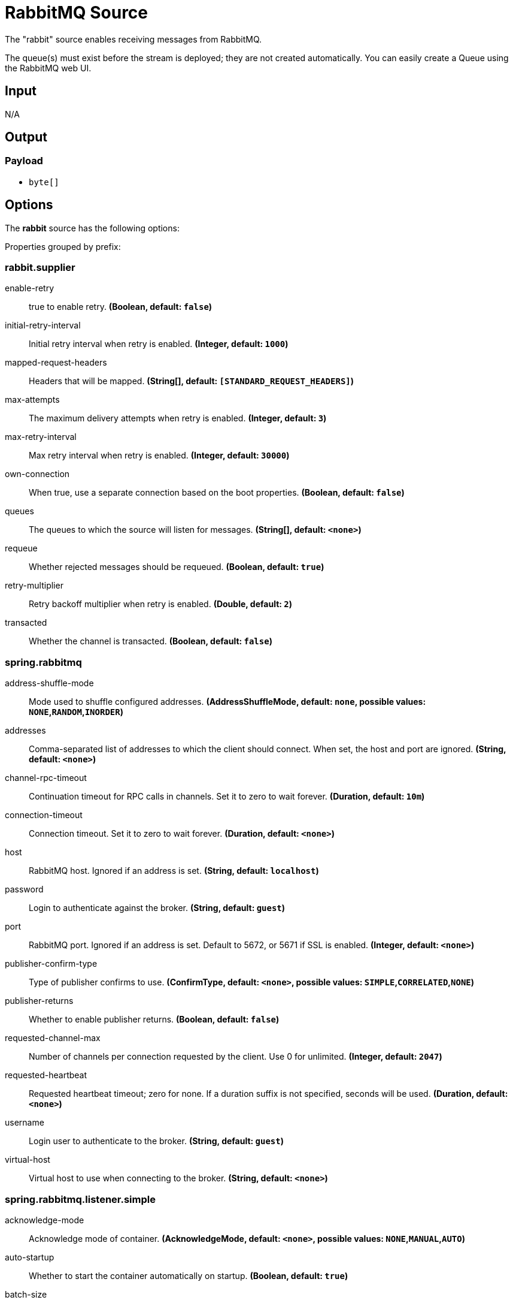 //tag::ref-doc[]
= RabbitMQ Source

The "rabbit" source enables receiving messages from RabbitMQ.

The queue(s) must exist before the stream is deployed; they are not created automatically.
You can easily create a Queue using the RabbitMQ web UI.

== Input

N/A

== Output

=== Payload

* `byte[]`

== Options

The **$$rabbit$$** $$source$$ has the following options:

//tag::configuration-properties[]
Properties grouped by prefix:


=== rabbit.supplier

$$enable-retry$$:: $$true to enable retry.$$ *($$Boolean$$, default: `$$false$$`)*
$$initial-retry-interval$$:: $$Initial retry interval when retry is enabled.$$ *($$Integer$$, default: `$$1000$$`)*
$$mapped-request-headers$$:: $$Headers that will be mapped.$$ *($$String[]$$, default: `$$[STANDARD_REQUEST_HEADERS]$$`)*
$$max-attempts$$:: $$The maximum delivery attempts when retry is enabled.$$ *($$Integer$$, default: `$$3$$`)*
$$max-retry-interval$$:: $$Max retry interval when retry is enabled.$$ *($$Integer$$, default: `$$30000$$`)*
$$own-connection$$:: $$When true, use a separate connection based on the boot properties.$$ *($$Boolean$$, default: `$$false$$`)*
$$queues$$:: $$The queues to which the source will listen for messages.$$ *($$String[]$$, default: `$$<none>$$`)*
$$requeue$$:: $$Whether rejected messages should be requeued.$$ *($$Boolean$$, default: `$$true$$`)*
$$retry-multiplier$$:: $$Retry backoff multiplier when retry is enabled.$$ *($$Double$$, default: `$$2$$`)*
$$transacted$$:: $$Whether the channel is transacted.$$ *($$Boolean$$, default: `$$false$$`)*

=== spring.rabbitmq

$$address-shuffle-mode$$:: $$Mode used to shuffle configured addresses.$$ *($$AddressShuffleMode$$, default: `$$none$$`, possible values: `NONE`,`RANDOM`,`INORDER`)*
$$addresses$$:: $$Comma-separated list of addresses to which the client should connect. When set, the host and port are ignored.$$ *($$String$$, default: `$$<none>$$`)*
$$channel-rpc-timeout$$:: $$Continuation timeout for RPC calls in channels. Set it to zero to wait forever.$$ *($$Duration$$, default: `$$10m$$`)*
$$connection-timeout$$:: $$Connection timeout. Set it to zero to wait forever.$$ *($$Duration$$, default: `$$<none>$$`)*
$$host$$:: $$RabbitMQ host. Ignored if an address is set.$$ *($$String$$, default: `$$localhost$$`)*
$$password$$:: $$Login to authenticate against the broker.$$ *($$String$$, default: `$$guest$$`)*
$$port$$:: $$RabbitMQ port. Ignored if an address is set. Default to 5672, or 5671 if SSL is enabled.$$ *($$Integer$$, default: `$$<none>$$`)*
$$publisher-confirm-type$$:: $$Type of publisher confirms to use.$$ *($$ConfirmType$$, default: `$$<none>$$`, possible values: `SIMPLE`,`CORRELATED`,`NONE`)*
$$publisher-returns$$:: $$Whether to enable publisher returns.$$ *($$Boolean$$, default: `$$false$$`)*
$$requested-channel-max$$:: $$Number of channels per connection requested by the client. Use 0 for unlimited.$$ *($$Integer$$, default: `$$2047$$`)*
$$requested-heartbeat$$:: $$Requested heartbeat timeout; zero for none. If a duration suffix is not specified, seconds will be used.$$ *($$Duration$$, default: `$$<none>$$`)*
$$username$$:: $$Login user to authenticate to the broker.$$ *($$String$$, default: `$$guest$$`)*
$$virtual-host$$:: $$Virtual host to use when connecting to the broker.$$ *($$String$$, default: `$$<none>$$`)*

=== spring.rabbitmq.listener.simple

$$acknowledge-mode$$:: $$Acknowledge mode of container.$$ *($$AcknowledgeMode$$, default: `$$<none>$$`, possible values: `NONE`,`MANUAL`,`AUTO`)*
$$auto-startup$$:: $$Whether to start the container automatically on startup.$$ *($$Boolean$$, default: `$$true$$`)*
$$batch-size$$:: $$Batch size, expressed as the number of physical messages, to be used by the container.$$ *($$Integer$$, default: `$$<none>$$`)*
$$concurrency$$:: $$Minimum number of listener invoker threads.$$ *($$Integer$$, default: `$$<none>$$`)*
$$consumer-batch-enabled$$:: $$Whether the container creates a batch of messages based on the 'receive-timeout' and 'batch-size'. Coerces 'de-batching-enabled' to true to include the contents of a producer created batch in the batch as discrete records.$$ *($$Boolean$$, default: `$$false$$`)*
$$de-batching-enabled$$:: $$Whether the container should present batched messages as discrete messages or call the listener with the batch.$$ *($$Boolean$$, default: `$$true$$`)*
$$default-requeue-rejected$$:: $$Whether rejected deliveries are re-queued by default.$$ *($$Boolean$$, default: `$$<none>$$`)*
$$idle-event-interval$$:: $$How often idle container events should be published.$$ *($$Duration$$, default: `$$<none>$$`)*
$$max-concurrency$$:: $$Maximum number of listener invoker threads.$$ *($$Integer$$, default: `$$<none>$$`)*
$$missing-queues-fatal$$:: $$Whether to fail if the queues declared by the container are not available on the broker and/or whether to stop the container if one or more queues are deleted at runtime.$$ *($$Boolean$$, default: `$$true$$`)*
$$prefetch$$:: $$Maximum number of unacknowledged messages that can be outstanding at each consumer.$$ *($$Integer$$, default: `$$<none>$$`)*

=== spring.rabbitmq.listener

$$type$$:: $$Listener container type.$$ *($$ContainerType$$, default: `$$simple$$`, possible values: `SIMPLE`,`DIRECT`,`STREAM`)*
//end::configuration-properties[]

Also see the https://docs.spring.io/spring-boot/docs/current/reference/html/common-application-properties.html[Spring Boot Documentation]
for addition properties for the broker connections and listener properties.

[[rabbitSourceRetry]]
=== A Note About Retry
NOTE: With the default _ackMode_ (*AUTO*) and _requeue_ (*true*) options, failed message deliveries will be retried
indefinitely.
Since there is not much processing in the rabbit source, the risk of failure in the source itself is small, unless
the downstream `Binder` is not connected for some reason.
Setting _requeue_ to *false* will cause messages to be rejected on the first attempt (and possibly sent to a Dead Letter
Exchange/Queue if the broker is so configured).
The _enableRetry_ option allows configuration of retry parameters such that a failed message delivery can be retried and
eventually discarded (or dead-lettered) when retries are exhausted.
The delivery thread is suspended during the retry interval(s).
Retry options are _enableRetry_, _maxAttempts_, _initialRetryInterval_, _retryMultiplier_, and _maxRetryInterval_.
Message deliveries failing with a _MessageConversionException_ are never retried; the assumption being that if a message
could not be converted on the first attempt, subsequent attempts will also fail.
Such messages are discarded (or dead-lettered).

== Build

```
$ ./mvnw clean install -PgenerateApps
$ cd apps
```
You can find the corresponding binder based projects here.
You can then cd into one of the folders and build it:
```
$ ./mvnw clean package
```

== Examples

```
java -jar rabbit-source.jar --rabbit.queues=
```

//end::ref-doc[]
